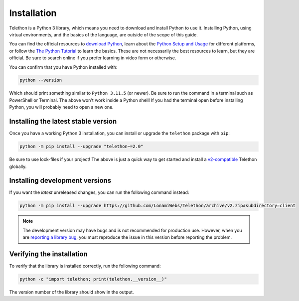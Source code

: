 Installation
============

Telethon is a Python 3 library, which means you need to download and install Python to use it.
Installing Python, using virtual environments, and the basics of the language, are outside of the scope of this guide.

You can find the official resources to `download Python <https://www.python.org/downloads/>`_,
learn about the `Python Setup and Usage <https://docs.python.org/3/using/index.html>`_ for different platforms,
or follow the `The Python Tutorial <https://docs.python.org/3/tutorial/index.html>`_ to learn the basics.
These are not necessarily the best resources to learn, but they are official.
Be sure to search online if you prefer learning in video form or otherwise.

You can confirm that you have Python installed with:

.. code-block:: shell

    python --version

Which should print something similar to ``Python 3.11.5`` (or newer).
Be sure to run the command in a terminal such as PowerShell or Terminal.
The above won't work inside a Python shell!
If you had the terminal open before installing Python, you will probably need to open a new one.


Installing the latest stable version
------------------------------------

Once you have a working Python 3 installation, you can install or upgrade the ``telethon`` package with ``pip``:

.. code-block:: shell

    python -m pip install --upgrade "telethon~=2.0"

Be sure to use lock-files if your project!
The above is just a quick way to get started and install a `v2-compatible <https://peps.python.org/pep-0440/#compatible-release>`_ Telethon globally.


Installing development versions
-------------------------------

If you want the *latest* unreleased changes, you can run the following command instead:

.. code-block:: shell

    python -m pip install --upgrade https://github.com/LonamiWebs/Telethon/archive/v2.zip#subdirectory=client

.. note::

    The development version may have bugs and is not recommended for production use.
    However, when you are `reporting a library bug <https://github.com/LonamiWebs/Telethon/issues/>`_,
    you must reproduce the issue in this version before reporting the problem.


Verifying the installation
--------------------------

To verify that the library is installed correctly, run the following command:

.. code-block:: shell

    python -c "import telethon; print(telethon.__version__)"

The version number of the library should show in the output.
